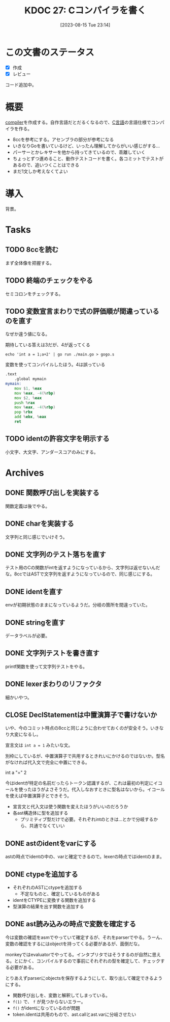 :properties:
:ID: 20230815T231456
:end:
#+title:      KDOC 27: Cコンパイラを書く
#+date:       [2023-08-15 Tue 23:14]
#+filetags:   :project:
#+identifier: 20230815T231456

* この文書のステータス
- [X] 作成
- [X] レビュー

コード追加中。

* 概要
[[id:6cbcac25-a12b-47c0-8183-62d18799835d][compiler]]を作成する。自作言語だとだるくなるので、[[id:656a0aa4-e5d3-416f-82d5-f909558d0639][C言語]]の言語仕様でコンパイラを作る。

- 8ccを参考にする。アセンブラの部分が参考になる
- いきなりGoを書いているけど、いったん理解してからがいい感じがする...
- パーサーとかレキサーを他から持ってきているので、乖離していく
- ちょっとずつ進めること、動作テストコードを書く。各コミットでテストがあるので、追いつくことはできる
- まだ1文しか考えなくてよい
* 導入
背景。
* Tasks
** TODO 8ccを読む
:LOGBOOK:
CLOCK: [2023-09-02 Sat 21:13]--[2023-09-02 Sat 21:38] =>  0:25
CLOCK: [2023-09-02 Sat 20:38]--[2023-09-02 Sat 21:03] =>  0:25
CLOCK: [2023-09-02 Sat 20:13]--[2023-09-02 Sat 20:38] =>  0:25
CLOCK: [2023-08-26 Sat 10:55]--[2023-08-26 Sat 11:20] =>  0:25
CLOCK: [2023-08-26 Sat 10:30]--[2023-08-26 Sat 10:55] =>  0:25
CLOCK: [2023-08-25 Fri 22:37]--[2023-08-25 Fri 23:02] =>  0:25
CLOCK: [2023-08-25 Fri 21:36]--[2023-08-25 Fri 22:01] =>  0:25
CLOCK: [2023-08-25 Fri 20:42]--[2023-08-25 Fri 21:07] =>  0:25
CLOCK: [2023-08-25 Fri 20:16]--[2023-08-25 Fri 20:41] =>  0:25
CLOCK: [2023-08-24 Thu 23:16]--[2023-08-24 Thu 23:41] =>  0:25
CLOCK: [2023-08-22 Tue 17:43]--[2023-08-22 Tue 18:08] =>  0:25
CLOCK: [2023-08-11 Fri 17:44]--[2023-08-11 Fri 18:09] =>  0:25
CLOCK: [2023-08-11 Fri 17:15]--[2023-08-11 Fri 17:40] =>  0:25
CLOCK: [2023-08-11 Fri 16:17]--[2023-08-11 Fri 16:42] =>  0:25
CLOCK: [2023-08-11 Fri 15:24]--[2023-08-11 Fri 15:50] =>  0:26
CLOCK: [2023-08-11 Fri 14:43]--[2023-08-11 Fri 15:08] =>  0:25
CLOCK: [2023-08-11 Fri 14:18]--[2023-08-11 Fri 14:43] =>  0:25
CLOCK: [2023-08-09 Wed 23:58]--[2023-08-10 Thu 00:23] =>  0:25
CLOCK: [2023-08-09 Wed 22:52]--[2023-08-09 Wed 23:17] =>  0:25
CLOCK: [2023-08-09 Wed 22:21]--[2023-08-09 Wed 22:46] =>  0:25
CLOCK: [2023-08-09 Wed 21:25]--[2023-08-09 Wed 21:50] =>  0:25
CLOCK: [2023-08-05 Sat 16:59]--[2023-08-05 Sat 17:24] =>  0:25
CLOCK: [2023-07-30 Sun 11:02]--[2023-07-30 Sun 11:27] =>  0:25
CLOCK: [2023-07-30 Sun 10:29]--[2023-07-30 Sun 10:54] =>  0:25
CLOCK: [2023-07-29 Sat 23:03]--[2023-07-29 Sat 23:28] =>  0:25
CLOCK: [2023-07-29 Sat 22:33]--[2023-07-29 Sat 22:58] =>  0:25
:END:

まず全体像を把握する。
** TODO 終端のチェックをやる
セミコロンをチェックする。
** TODO 変数宣言まわりで式の評価順が間違っているのを直す
:LOGBOOK:
CLOCK: [2023-08-15 Tue 23:50]--[2023-08-16 Wed 00:15] =>  0:25
CLOCK: [2023-08-15 Tue 21:25]--[2023-08-15 Tue 21:50] =>  0:25
:END:

なぜか違う値になる。

#+caption: 期待している答えは3だが、4が返ってくる
#+begin_src shell
echo 'int a = 1;a+2' | go run ./main.go > gogo.s
#+end_src

#+caption: 変数を使ってコンパイルしたほう。4は誤っている
#+begin_src asm
.text
	.global mymain
mymain:
	mov $1, %eax
	mov %eax, -4(%rbp)
	mov $2, %eax
	push %rax
	mov %eax, -4(%rbp)
	pop %rbx
	add %ebx, %eax
	ret
#+end_src

#+caption: 変数を使わずにコンパイルした場合。正しく3になる
#+begin_export asm
.text
	.global mymain
mymain:
	mov $2, %eax
	push %rax
	mov $1, %eax
	pop %rbx
	add %ebx, %eax
	ret
#+end_export
** TODO identの許容文字を明示する
小文字、大文字、アンダースコアのみにする。
* Archives
** DONE 関数呼び出しを実装する
CLOSED: [2023-08-23 Wed 00:14]
:LOGBOOK:
CLOCK: [2023-08-22 Tue 23:27]--[2023-08-22 Tue 23:52] =>  0:25
CLOCK: [2023-08-22 Tue 22:51]--[2023-08-22 Tue 23:16] =>  0:25
CLOCK: [2023-08-22 Tue 22:03]--[2023-08-22 Tue 22:28] =>  0:25
CLOCK: [2023-08-22 Tue 21:38]--[2023-08-22 Tue 22:03] =>  0:25
CLOCK: [2023-08-22 Tue 21:13]--[2023-08-22 Tue 21:38] =>  0:25
CLOCK: [2023-08-22 Tue 20:42]--[2023-08-22 Tue 21:07] =>  0:25
CLOCK: [2023-08-22 Tue 20:17]--[2023-08-22 Tue 20:42] =>  0:25
CLOCK: [2023-08-22 Tue 19:23]--[2023-08-22 Tue 19:48] =>  0:25
CLOCK: [2023-08-22 Tue 18:57]--[2023-08-22 Tue 19:22] =>  0:25
CLOCK: [2023-08-22 Tue 18:32]--[2023-08-22 Tue 18:57] =>  0:25
:END:

関数定義は後でやる。
** DONE charを実装する
CLOSED: [2023-08-23 Wed 22:17]
:LOGBOOK:
CLOCK: [2023-08-23 Wed 21:52]--[2023-08-23 Wed 22:17] =>  0:25
CLOCK: [2023-08-23 Wed 20:48]--[2023-08-23 Wed 21:13] =>  0:25
CLOCK: [2023-08-23 Wed 20:00]--[2023-08-23 Wed 20:25] =>  0:25
:END:
文字列と同じ感じでいけそう。
** DONE 文字列のテスト落ちを直す
CLOSED: [2023-08-16 Wed 10:10]
:LOGBOOK:
CLOCK: [2023-08-15 Tue 23:17]--[2023-08-15 Tue 23:42] =>  0:25
:END:

テスト用のCの関数がintを返すようになっているから、文字列は返せないんだな。8ccではASTで文字列を返すようになっているので、同じ感じにする。
** DONE identを直す
CLOSED: [2023-08-15 Tue 21:24]
:LOGBOOK:
CLOCK: [2023-08-15 Tue 20:42]--[2023-08-15 Tue 21:07] =>  0:25
CLOCK: [2023-08-15 Tue 20:16]--[2023-08-15 Tue 20:41] =>  0:25
:END:

envが初期状態のままになっているようだ。分岐の箇所を間違っていた。
** DONE stringを直す
CLOSED: [2023-08-15 Tue 20:13]
:LOGBOOK:
CLOCK: [2023-08-15 Tue 19:47]--[2023-08-15 Tue 20:12] =>  0:25
CLOCK: [2023-08-15 Tue 00:32]--[2023-08-15 Tue 00:57] =>  0:25
CLOCK: [2023-08-15 Tue 00:07]--[2023-08-15 Tue 00:32] =>  0:25
:END:
データラベルが必要。
** DONE 文字列テストを書き直す
CLOSED: [2023-08-24 Thu 22:40]
:LOGBOOK:
CLOCK: [2023-08-24 Thu 22:06]--[2023-08-24 Thu 22:31] =>  0:25
CLOCK: [2023-08-24 Thu 21:41]--[2023-08-24 Thu 22:06] =>  0:25
CLOCK: [2023-08-24 Thu 21:16]--[2023-08-24 Thu 21:41] =>  0:25
:END:
printf関数を使って文字列テストをやる。
** DONE lexerまわりのリファクタ
CLOSED: [2023-08-25 Fri 20:11]
:LOGBOOK:
CLOCK: [2023-08-24 Thu 22:40]--[2023-08-24 Thu 23:05] =>  0:25
:END:
細かいやつ。
** CLOSE DeclStatementは中置演算子で書けないか
CLOSED: [2023-08-27 Sun 13:21]
:LOGBOOK:
CLOCK: [2023-08-27 Sun 11:01]--[2023-08-27 Sun 11:26] =>  0:25
CLOCK: [2023-08-27 Sun 10:35]--[2023-08-27 Sun 11:00] =>  0:25
CLOCK: [2023-08-27 Sun 00:14]--[2023-08-27 Sun 00:39] =>  0:25
CLOCK: [2023-08-26 Sat 23:22]--[2023-08-26 Sat 23:47] =>  0:25
CLOCK: [2023-08-26 Sat 22:53]--[2023-08-26 Sat 23:18] =>  0:25
:END:
いや、今のコミット時点の8ccと同じように合わせておくのが安全そう。いきなり大変になるし。

宣言文は ~int a = 1~ みたいな文。

別枠にしているが、中置演算子で共用するときれいにかけるのではないか。型名がなければ代入文で完全に中置にできる。

int a "=" 2

今はidentが特定の名前だったらトークン認識するが、これは最初の判定にイコールを使ったほうがよさそうだ。代入しなおすときに型名はないから。イコールを使えば中置演算子とできそう。

- 宣言文と代入文は使う関数を変えたほうがいいのだろうか
- 各ast構造体に型を追加する
  - プリミティブ型だけで必要。それぞれintのときは…とかで分岐するから、共通でなくていい
** DONE astのidentをvarにする
CLOSED: [2023-08-27 Sun 21:15]
astの時点でidentの中の、varと確定できるので。lexerの時点ではidentのまま。
** DONE ctypeを追加する
CLOSED: [2023-09-02 Sat 20:12]
:LOGBOOK:
CLOCK: [2023-09-02 Sat 14:22]--[2023-09-02 Sat 14:47] =>  0:25
CLOCK: [2023-09-02 Sat 13:19]--[2023-09-02 Sat 13:44] =>  0:25
CLOCK: [2023-09-02 Sat 12:42]--[2023-09-02 Sat 13:07] =>  0:25
CLOCK: [2023-09-02 Sat 12:17]--[2023-09-02 Sat 12:42] =>  0:25
CLOCK: [2023-09-02 Sat 11:52]--[2023-09-02 Sat 12:17] =>  0:25
CLOCK: [2023-09-01 Fri 00:25]--[2023-09-01 Fri 00:50] =>  0:25
CLOCK: [2023-08-31 Thu 23:27]--[2023-08-31 Thu 23:52] =>  0:25
CLOCK: [2023-08-31 Thu 00:26]--[2023-08-31 Thu 00:51] =>  0:25
CLOCK: [2023-08-28 Mon 23:48]--[2023-08-29 Tue 00:14] =>  0:26
CLOCK: [2023-08-27 Sun 20:56]--[2023-08-27 Sun 21:21] =>  0:25
CLOCK: [2023-08-27 Sun 20:26]--[2023-08-27 Sun 20:51] =>  0:25
CLOCK: [2023-08-27 Sun 19:55]--[2023-08-27 Sun 20:20] =>  0:25
CLOCK: [2023-08-27 Sun 19:30]--[2023-08-27 Sun 19:55] =>  0:25
CLOCK: [2023-08-27 Sun 19:00]--[2023-08-27 Sun 19:25] =>  0:25
CLOCK: [2023-08-27 Sun 18:31]--[2023-08-27 Sun 18:56] =>  0:25
CLOCK: [2023-08-27 Sun 16:12]--[2023-08-27 Sun 16:37] =>  0:25
CLOCK: [2023-08-27 Sun 15:47]--[2023-08-27 Sun 16:12] =>  0:25
CLOCK: [2023-08-27 Sun 14:09]--[2023-08-27 Sun 14:34] =>  0:25
CLOCK: [2023-08-27 Sun 13:41]--[2023-08-27 Sun 14:06] =>  0:25
CLOCK: [2023-08-27 Sun 13:16]--[2023-08-27 Sun 13:41] =>  0:25
CLOCK: [2023-08-27 Sun 12:51]--[2023-08-27 Sun 13:16] =>  0:25
CLOCK: [2023-08-27 Sun 12:15]--[2023-08-27 Sun 12:40] =>  0:25
CLOCK: [2023-08-27 Sun 11:28]--[2023-08-27 Sun 11:53] =>  0:25
:END:

- それぞれのASTにctypeを追加する
  - 不定なものと、確定しているものがある
- identをCTYPEに変換する関数を追加する
- 型演算の結果を出す関数を追加する

** DONE ast読み込みの時点で変数を確定する
CLOSED: [2023-08-27 Sun 21:03]
今は変数の確認をasmでやっていて確定するが、それをparserでやる。うーん、変数の確認をするにはobjectを持ってくる必要があるが、面倒だな。

monkeyではevaluatorでやってる。インタプリタではそうするのが自然に思える。とにかく、コンパイルするので事前にそれぞれの型を確定して、チェックする必要がある。

とりあえずparserにobjectsを保存するようにして、取り出して確定できるようにする。

- 関数呼び出しを、変数と解釈してしまっている。
- ~f(1)~ で、 ~f~ が見つからないエラー。
- ~f()~ がidentになっているのが問題
- token.identは共用のもので、ast.callとast.varに分岐させたい
